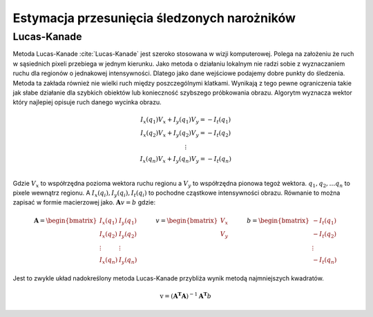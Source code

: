 Estymacja przesunięcia śledzonych narożników
----------------------------------------------

Lucas-Kanade
=============

Metoda Lucas-Kanade :cite:`Lucas-Kanade` jest szeroko
stosowana w wizji komputerowej. Polega na założeniu że ruch w sąsiednich
pixeli przebiega w jednym kierunku. Jako metoda o działaniu lokalnym nie
radzi sobie z wyznaczaniem ruchu dla regionów o jednakowej
intensywności. Dlatego jako dane wejściowe podajemy dobre punkty do
śledzenia. Metoda ta zakłada również nie wielki ruch między
poszczególnymi klatkami. Wynikają z tego pewne ograniczenia takie jak
słabe działanie dla szybkich obiektów lub konieczność szybszego
próbkowania obrazu. Algorytm wyznacza wektor który najlepiej opisuje
ruch danego wycinka obrazu.

.. math::

   \begin{matrix}
               I_{x}(q_{1})V_{x}+I_{y}(q_{1})V_{y}=-I_{t}(q_{1}) \\
               I_{x}(q_{2})V_{x}+I_{y}(q_{2})V_{y}=-I_{t}(q_{2}) \\
               \vdots  \\ 
               I_{x}(q_{n})V_{x}+I_{y}(q_{n})V_{y}=-I_{t}(q_{n}) \\
           \end{matrix}

Gdzie :math:`V_x` to współrzędna pozioma wektora ruchu regionu a
:math:`V_y` to współrzędna pionowa tegoż wektora.
:math:`q_1, q_2, \dots q_n` to pixele wewnątrz regionu. A
:math:`I_{x}(q_{i}),I_{y}(q_{i}),I_{t}(q_{i})` to pochodne cząstkowe
intensywności obrazu. Równanie to można zapisać w formie macierzowej
jako. :math:`\mathbf{A}v=b` gdzie:

.. math::

   {\displaystyle 
           \mathbf{A}={
           \begin{bmatrix}
               I_{x}(q_{1})&I_{y}(q_{1})\\
               I_{x}(q_{2})&I_{y}(q_{2})\\
               \vdots &\vdots \\
               I_{x}(q_{n})&I_{y}(q_{n})
           \end{bmatrix}}
           \quad \quad \quad 
           v={
           \begin{bmatrix}
               V_{x}\\
               V_{y}
           \end{bmatrix}
           }\quad \quad \quad 
           b={
           \begin{bmatrix}
               -I_{t}(q_{1})\\
               -I_{t}(q_{2})\\
               \vdots \\
               -I_{t}(q_{n})
           \end{bmatrix}}}

Jest to zwykle układ nadokreślony metoda Lucas-Kanade przybliża wynik
metodą najmniejszych kwadratów.

.. math:: {\mathrm  {v}}=(\mathbf{A^{T}}\mathbf{A})^{{-1}}\mathbf{A^{T}}b
